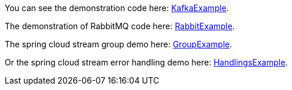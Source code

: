 
:fragment:

You can see the demonstration code here: link:resources/cloud-altemistafwk-documentation/acf-cloud-stream-kafka.zip[KafkaExample^].

The demonstration of RabbitMQ code here: link:resources/cloud-altemistafwk-documentation/acf-cloud-stream-rabbit.zip[RabbitExample].

The spring cloud stream group demo here: link:resources/cloud-altemistafwk-documentation/acf-cloud-stream-groups.zip[GroupExample].

Or the spring cloud stream error handling demo here: link:resources/cloud-altemistafwk-documentation/acf-cloud-stream-dlq.zip[HandlingsExample].